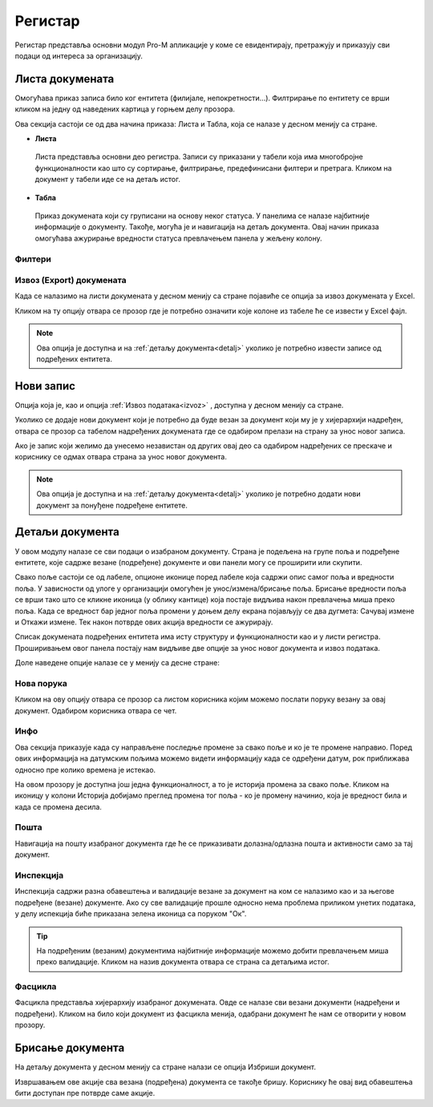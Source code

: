 .. _registar:

**********
Регистар
**********

Регистар представља основни модул Pro-M апликације у коме се евидентирају, претражују и приказују сви подаци од интереса за организацију.

Листа докумената
================
Омогућава приказ записа било ког ентитета (филијале, непокретности...). Филтрирање по ентитету се врши кликом на једну од наведених картица у горњем делу прозора. 

Ова секција састоји се од два начина приказа: Листа и Табла, која се налазе у десном менију са стране.

* **Листа**
 Листа представља основни део регистра. Записи су приказани у табели која има многобројне функционалности као што су сортирање, филтрирање, предефинисани филтери и претрага. Кликом на документ у табели иде се на детаљ истог. 

* **Табла**
 Приказ докумената који су груписани на основу неког статуса. У панелима се налазе најбитније информације о документу. Такође, могућа је и навигација на детаљ документа. Овај начин приказа омогућава ажурирање вредности статуса превлачењем панела у жељену колону.

Филтери
-------

.. _izvoz:

Извоз (Export) докумената
-------------------------
Када се налазимо на листи докумената у десном менију са стране појавиће се опција за извоз докумената у Еxcel. 

Кликом на ту опцију отвара се прозор где је потребно означити које колоне из табеле ће се извести у Еxcel фајл. 

.. Note:: Ова опција је доступна и на :ref:`детаљу документа<detalj>` уколико је потребно извести записе од подређених ентитета.

.. _novizapis:

Нови запис
=============
Опција која је, као и опција :ref:`Извоз података<izvoz>` , доступна у десном менију са стране. 

Уколико се додаје нови документ који је потребно да буде везан за документ који му је у хијерархији надређен, отвара се прозор са табелом надређених докумената где се одабиром прелази на страну за унос новог записа.

Ако је запис који желимо да унесемо независтан од других овај део са одабиром надређених се прескаче и кориснику се одмах отвара страна за унос новог документа.

.. Note:: Ова опција је доступна и на :ref:`детаљу документа<detalj>` уколико је потребно додати нови документ за понуђене подређене ентитете.

.. _detalj:

Детаљи документа
=================
У овом модулу налазе се сви подаци о изабраном документу. Страна је подељена на групе поља и подређене ентитете, које садрже везане (подређене) документе и ови панели могу се проширити или скупити. 

Свако поље састоји се од лабеле, опционе иконице поред лабеле која садржи опис самог поља и вредности поља. У зависности од улоге у организацији омогућен је унос/измена/брисање поља. Брисање вредности поља се врши тако што се кликне иконица (у облику кантице) која постаје видљива након превлачења миша преко поља. Када се вредност бар једног поља промени у доњем делу екрана појављују се два дугмета: Сачувај измене и Откажи измене. Тек након потврде ових акција вредности се ажурирају.

Списак докумената подређених ентитета има исту структуру и функционалности као и у листи регистра. Проширивањем овог панела постају нам видљиве две опције за унос новог документа и извоз података.

Доле наведене опције налазе се у менију са десне стране:

.. _poruka:

Нова порука
-----------
Кликом на ову опцију отвара се прозор са листом корисника којим можемо послати поруку везану за овај документ. Одабиром корисника отвара се чет.

.. _info:

Инфо
----
Ова секција приказује када су направљене последње промене за свако поље и ко је те промене направио. Поред ових информација на датумским пољима можемо видети информацију када се одређени датум, рок приближава односно пре колико времена је истекао. 

На овом прозору је доступна још једна функционалност, а то је историја промена за свако поље. Кликом на иконицу у колони Историја добијамо преглед промена тог поља - ко је промену начинио, која је вредност била и када се промена десила.

.. _detaljposta:

Пошта
-----
Навигација на пошту изабраног документа где ће се приказивати долазна/одлазна пошта и активности само за тај документ. 

.. _inspekcija:

Инспекција
----------
Инспекција садржи разна обавештења и валидације везане за документ на ком се налазимо као и за његове подређене (везане) документе. Ако су све валидације прошле односно нема проблема приликом унетих података, у делу испекција биће приказана зеленa иконица са поруком "Ок".

.. Tip:: На подређеним (везаним) документима најбитније информације можемо добити превлачењем миша преко валидације. Кликом на назив документа отвара се страна са детаљима истог.

.. _fascikla:

Фасцикла
--------
Фасцикла представља хијерархију изабраног докумената. Овде се налазе сви везани документи (надређени и подређени). Кликом на било који документ из фасцикла менија, одабрани документ ће нам се отворити у новом прозору.

.. _brisanje:

Брисање документа
=================
На детаљу документа у десном менију са стране налази се опција Избриши документ.

Извршавањем ове акције сва везана (подређена) документа се такође бришу. Кориснику ће овај вид обавештења бити доступан пре потврде саме акције.





